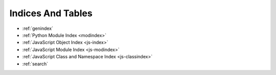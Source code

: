 Indices And Tables
==================

* :ref:`genindex`
* :ref:`Python Module Index <modindex>`
* :ref:`JavaScript Object Index <js-index>`
* :ref:`JavaScript Module Index <js-modindex>`
* :ref:`JavaScript Class and Namespace Index <js-classindex>`
* :ref:`search`
